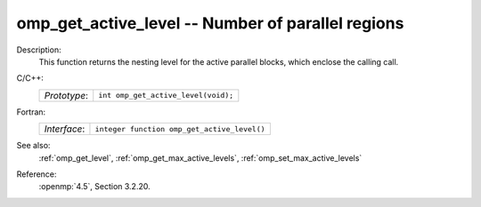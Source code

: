 ..
  Copyright 1988-2022 Free Software Foundation, Inc.
  This is part of the GCC manual.
  For copying conditions, see the copyright.rst file.

.. _omp_get_active_level:

omp_get_active_level -- Number of parallel regions
**************************************************

Description:
  This function returns the nesting level for the active parallel blocks,
  which enclose the calling call.

C/C++:
  .. list-table::

     * - *Prototype*:
       - ``int omp_get_active_level(void);``

Fortran:
  .. list-table::

     * - *Interface*:
       - ``integer function omp_get_active_level()``

See also:
  :ref:`omp_get_level`, :ref:`omp_get_max_active_levels`, :ref:`omp_set_max_active_levels`

Reference:
  :openmp:`4.5`, Section 3.2.20.
